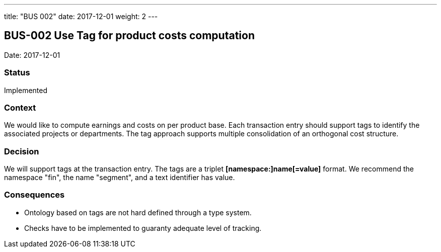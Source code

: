 ---
title: "BUS 002"
date: 2017-12-01
weight: 2
---

== BUS-002 Use Tag for product costs computation

Date: 2017-12-01

=== Status

Implemented

=== Context

We would like to compute earnings and costs on per product base.
Each transaction entry should support tags to identify the associated projects or departments.
The tag approach supports multiple consolidation of an orthogonal cost structure.

=== Decision

We will support tags at the transaction entry.
The tags are a triplet *[namespace:]name[=value]* format.
We recommend the namespace "fin", the name "segment", and a text identifier has value.

=== Consequences

* Ontology based on tags are not hard defined through a type system.
* Checks have to be implemented to guaranty adequate level of tracking.
